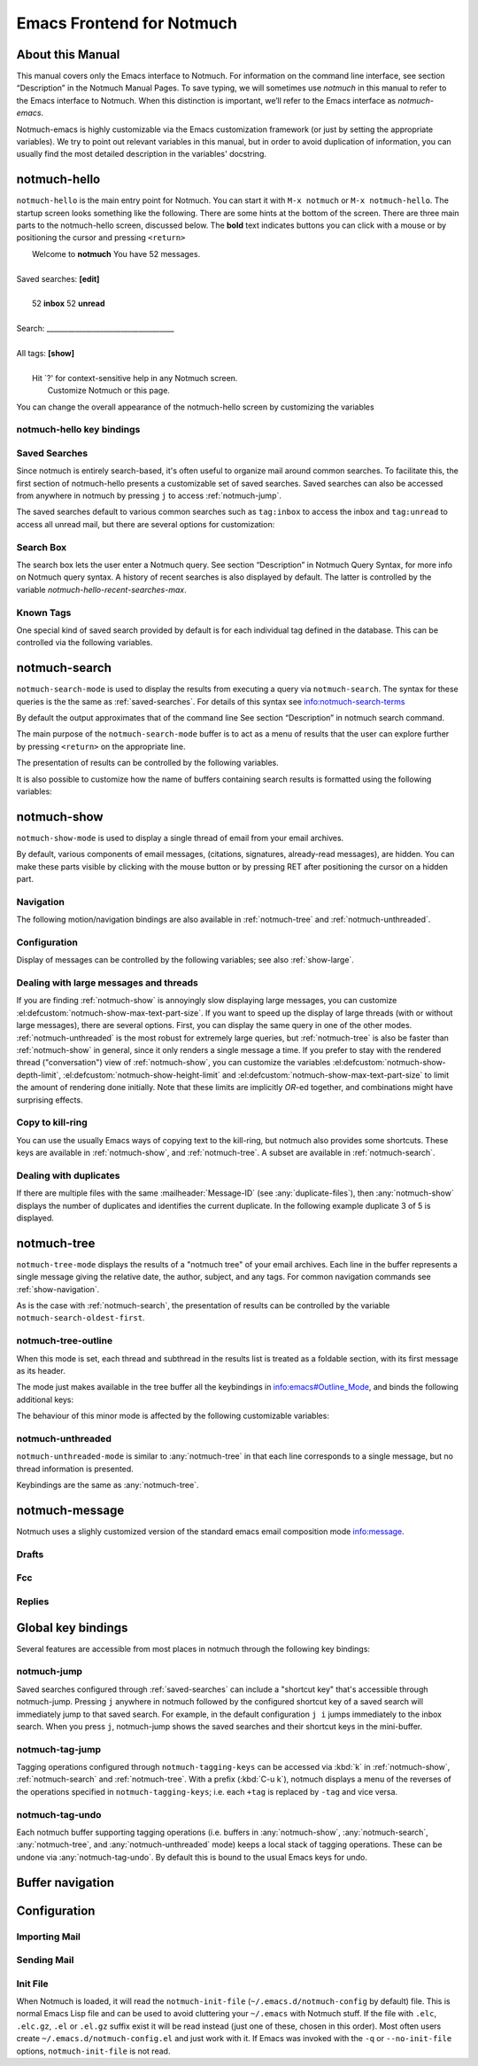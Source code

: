 .. _notmuch-emacs:

==========================
Emacs Frontend for Notmuch
==========================

About this Manual
=================

This manual covers only the Emacs interface to Notmuch. For information
on the command line interface, see section “Description” in the Notmuch
Manual Pages. To save typing, we will sometimes use *notmuch* in this
manual to refer to the Emacs interface to Notmuch. When this distinction
is important, we’ll refer to the Emacs interface as
*notmuch-emacs*.

Notmuch-emacs is highly customizable via the Emacs customization
framework (or just by setting the appropriate variables). We try to
point out relevant variables in this manual, but in order to avoid
duplication of information, you can usually find the most detailed
description in the variables' docstring.

notmuch-hello
=============

.. index::
   single: notmuch-hello
   single: notmuch

``notmuch-hello`` is the main entry point for Notmuch. You can start it
with ``M-x notmuch`` or ``M-x notmuch-hello``. The startup screen looks
something like the following. There are some hints at the bottom of the
screen. There are three main parts to the notmuch-hello screen,
discussed below. The **bold** text indicates buttons you can click with
a mouse or by positioning the cursor and pressing ``<return>``

|   Welcome to **notmuch** You have 52 messages.
|
| Saved searches: **[edit]**
|
|	  52 **inbox**           52 **unread**
|
| Search: ____________________________________
|
| All tags: **[show]**
|
|	 Hit \`?' for context-sensitive help in any Notmuch screen.
|		      Customize Notmuch or this page.

You can change the overall appearance of the notmuch-hello screen by
customizing the variables

.. el:defcustom:: notmuch-hello-sections

       |docstring::notmuch-hello-sections|

.. el:defcustom:: notmuch-hello-thousands-separator

       |docstring::notmuch-hello-thousands-separator|

.. el:defcustom:: notmuch-show-logo

       |docstring::notmuch-show-logo|

.. el:defcustom:: notmuch-column-control

    Controls the number of columns for saved searches/tags in notmuch view.

    This variable has three potential types of values:

    .. describe:: t

       Automatically calculate the number of columns possible based
       on the tags to be shown and the window width.

    .. describe:: integer <n>

       A lower bound on the number of characters that will
       be used to display each column.

    .. describe:: float <f>

       A fraction of the window width that is the lower bound on the
       number of characters that should be used for each column.

    So:

    - if you would like two columns of tags, set this to 0.5.

    - if you would like a single column of tags, set this to 1.0.

    - if you would like tags to be 30 characters wide, set this to 30.

    - if you don't want to worry about all of this nonsense, leave
      this set to `t`.

.. el:defcustom:: notmuch-show-empty-saved-searches

   |docstring::notmuch-show-empty-saved-searches|

notmuch-hello key bindings
--------------------------

.. el:define-key:: <tab>

    Move to the next widget (button or text entry field)

.. el:define-key:: <backtab>

    Move to the previous widget.

.. el:define-key:: <return>

    Activate the current widget.

.. el:define-key:: g
                   =

    Refresh the buffer; mainly update the counts of messages for various
    saved searches.

.. el:define-key:: G

    Import mail, See :ref:`importing`

.. el:define-key:: m

    Compose a message

.. el:define-key:: s

    Search the notmuch database using :ref:`notmuch-search`

.. el:define-key:: v

    Print notmuch version

.. el:define-key:: q

    Quit

.. _saved-searches:

Saved Searches
--------------

Since notmuch is entirely search-based, it's often useful to organize
mail around common searches.  To facilitate this, the first section of
notmuch-hello presents a customizable set of saved searches.  Saved
searches can also be accessed from anywhere in notmuch by pressing
``j`` to access :ref:`notmuch-jump`.

The saved searches default to various common searches such as
``tag:inbox`` to access the inbox and ``tag:unread`` to access all
unread mail, but there are several options for customization:

.. el:defcustom:: notmuch-saved-searches

    The list of saved searches, including names, queries, and
    additional per-query options.

.. el:defcustom:: notmuch-saved-search-sort-function

    This variable controls how saved searches should be sorted. A value
    of ``nil`` displays the saved searches in the order they are stored
    in ‘notmuch-saved-searches’.

Search Box
----------

The search box lets the user enter a Notmuch query. See section
“Description” in Notmuch Query Syntax, for more info on Notmuch query
syntax. A history of recent searches is also displayed by default. The
latter is controlled by the variable `notmuch-hello-recent-searches-max`.

.. el:defcustom:: notmuch-hello-recent-searches-max

              |docstring::notmuch-hello-recent-searches-max|

Known Tags
----------

One special kind of saved search provided by default is for each
individual tag defined in the database. This can be controlled via the
following variables.

.. el:defcustom:: notmuch-hello-tag-list-make-query

    Control how to construct a search (“virtual folder”) from a given
    tag.

.. el:defcustom:: notmuch-hello-hide-tags

    Which tags not to display at all.

.. _notmuch-search:

notmuch-search
==============

``notmuch-search-mode`` is used to display the results from executing
a query via ``notmuch-search``. The syntax for these queries is the
the same as :ref:`saved-searches`. For details of this syntax see
info:notmuch-search-terms

By default the output approximates that of the command line See section
“Description” in notmuch search command.

The main purpose of the ``notmuch-search-mode`` buffer is to act as a
menu of results that the user can explore further by pressing
``<return>`` on the appropriate line.

.. el:define-key:: n
   C-n
   <down>

    Move to next line

.. el:define-key::
   p
   C-p
   <up>

    Move to previous line

.. el:define-key:: <return>

    Open thread on current line in :ref:`notmuch-show` mode

.. el:define-key:: g
   =

    Refresh the buffer

.. el:define-key:: i

    Toggle whether to show messages with excluded tags in search results.

.. el:define-key:: ?

    Display full set of key bindings

The presentation of results can be controlled by the following
variables.

.. el:defcustom:: notmuch-search-result-format

   |docstring::notmuch-search-result-format|

   If the car of an element in notmuch-search-result-format is a
   function, insert the result of calling the function into the buffer.

   This allows a user to generate custom fields in the output of a
   search result. For example, with the following settings, the first
   few characters on each line of the search result are used to show
   information about some significant tags associated with the thread.

   .. code:: lisp

      (defun -notmuch-result-flags (format-string result)
        (let ((tags-to-letters '(("flagged" . "!")
                                 ("unread" . "u")
                                 ("mine" . "m")
                                 ("sent" . "s")
                                 ("replied" . "r")))
              (tags (plist-get result :tags)))
          (format format-string
                  (mapconcat (lambda (t2l)
                               (if (member (car t2l) tags)
                                   (cdr t2l)
                                 " "))
                             tags-to-letters ""))))

      (setq notmuch-search-result-format '((-notmuch-result-flags . "%s ")
                                           ("date" . "%12s ")
                                           ("count" . "%9s ")
                                           ("authors" . "%-30s ")
                                           ("subject" . "%s ")
                                           ("tags" . "(%s)")))

   See also :el:defcustom:`notmuch-tree-result-format` and
   :el:defcustom:`notmuch-unthreaded-result-format`.

.. el:defcustom:: notmuch-search-oldest-first

    Display the oldest threads at the top of the buffer

It is also possible to customize how the name of buffers containing
search results is formatted using the following variables:

.. el:defcustom:: notmuch-search-buffer-name-format

       |docstring::notmuch-search-buffer-name-format|

.. el:defcustom:: notmuch-saved-search-buffer-name-format

       |docstring::notmuch-saved-search-buffer-name-format|


.. _notmuch-show:

notmuch-show
============

``notmuch-show-mode`` is used to display a single thread of email from
your email archives.

By default, various components of email messages, (citations,
signatures, already-read messages), are hidden. You can make
these parts visible by clicking with the mouse button or by
pressing RET after positioning the cursor on a hidden part.

.. el:define-key:: <space>

    Scroll the current message (if necessary),
    advance to the next message, or advance to the next thread (if
    already on the last message of a thread).

.. el:define-key:: c

    :ref:`show-copy`

.. el:define-key:: +
                   -

    Add or remove arbitrary tags from the current message.

.. el:define-key:: !

    |docstring::notmuch-show-toggle-elide-non-matching|

.. el:define-key:: ?

    Display full set of key bindings

.. _show-navigation:

Navigation
----------

The following motion/navigation bindings are also available in
:ref:`notmuch-tree` and :ref:`notmuch-unthreaded`.

.. el:define-key:: N

    Move to next message

.. el:define-key:: P

    Move to previous message (or start of current message)

.. el:define-key:: n

    Move to next matching message

.. el:define-key:: p

    Move to previous matching message


Configuration
-------------

Display of messages can be controlled by the following variables; see also :ref:`show-large`.

.. el:defcustom:: notmuch-message-headers

       |docstring::notmuch-message-headers|

.. el:defcustom:: notmuch-message-headers-visible

       |docstring::notmuch-message-headers-visible|

.. el:defcustom:: notmuch-show-header-line

       |docstring::notmuch-show-header-line|

.. el:defcustom:: notmuch-multipart/alternative-discouraged

   Which mime types to hide by default for multipart messages.

   Can either be a list of mime types (as strings) or a function
   mapping a plist representing the current message to such a list.
   The following example function would discourage `text/html` and
   `multipart/related` generally, but discourage `text/plain` should
   the message be sent from `whatever@example.com`.

   .. code:: lisp

      (defun my--determine-discouraged (msg)
        (let* ((headers (plist-get msg :headers))
               (from (or (plist-get headers :From) "")))
          (cond
           ((string-match "whatever@example.com" from)
            (list "text/plain"))
           (t
            (list "text/html" "multipart/related")))))

.. _show-large:

Dealing with large messages and threads
---------------------------------------

If you are finding :ref:`notmuch-show` is annoyingly slow displaying
large messages, you can customize
:el:defcustom:`notmuch-show-max-text-part-size`.  If you want to speed up the
display of large threads (with or without large messages), there are
several options.  First, you can display the same query in one of the
other modes. :ref:`notmuch-unthreaded` is the most robust for
extremely large queries, but :ref:`notmuch-tree` is also be faster
than :ref:`notmuch-show` in general, since it only renders a single
message a time. If you prefer to stay with the rendered thread
("conversation") view of :ref:`notmuch-show`, you can customize the
variables :el:defcustom:`notmuch-show-depth-limit`,
:el:defcustom:`notmuch-show-height-limit` and
:el:defcustom:`notmuch-show-max-text-part-size` to limit the amount of
rendering done initially. Note that these limits are implicitly
*OR*-ed together, and combinations might have surprising effects.

.. el:defcustom:: notmuch-show-depth-limit

       |docstring::notmuch-show-depth-limit|

.. el:defcustom:: notmuch-show-height-limit

       |docstring::notmuch-show-height-limit|

.. el:defcustom:: notmuch-show-max-text-part-size

       |docstring::notmuch-show-max-text-part-size|

.. _show-copy:

Copy to kill-ring
-----------------

You can use the usually Emacs ways of copying text to the kill-ring,
but notmuch also provides some shortcuts. These keys are available in
:ref:`notmuch-show`, and :ref:`notmuch-tree`. A subset are available
in :ref:`notmuch-search`.

.. el:define-key:: c F
   M-x notmuch-show-stash-filename

   |docstring::notmuch-show-stash-filename|

.. el:define-key:: c G
   M-x notmuch-show-stash-git-send-email

   |docstring::notmuch-show-stash-git-send-email|

.. el:define-key:: c I
   M-x notmuch-show-stash-message-id-stripped

   |docstring::notmuch-show-stash-message-id-stripped|

.. el:define-key:: c L
   M-x notmuch-show-stash-mlarchive-link-and-go

   |docstring::notmuch-show-stash-mlarchive-link-and-go|

.. el:define-key:: c T
   M-x notmuch-show-stash-tags

   |docstring::notmuch-show-stash-tags|

.. el:define-key:: c c
   M-x notmuch-show-stash-cc

   |docstring::notmuch-show-stash-cc|

.. el:define-key:: c d
   M-x notmuch-show-stash-date

   |docstring::notmuch-show-stash-date|

.. el:define-key:: c f
   M-x notmuch-show-stash-from

   |docstring::notmuch-show-stash-from|

.. el:define-key:: c i
   M-x notmuch-show-stash-message-id

   |docstring::notmuch-show-stash-message-id|

.. el:define-key:: c l
   M-x notmuch-show-stash-mlarchive-link

   |docstring::notmuch-show-stash-mlarchive-link|

.. el:define-key:: c s
   M-x notmuch-show-stash-subject

   |docstring::notmuch-show-stash-subject|

.. el:define-key:: c t
   M-x notmuch-show-stash-to

   |docstring::notmuch-show-stash-to|

.. el:define-key:: c ?
   M-x notmuch-subkeymap-help

   Show all available copying commands

.. _emacs-show-duplicates:

Dealing with duplicates
-----------------------

If there are multiple files with the same :mailheader:`Message-ID`
(see :any:`duplicate-files`), then :any:`notmuch-show` displays the
number of duplicates and identifies the current duplicate. In the
following example duplicate 3 of 5 is displayed.

.. code-block::
   :emphasize-lines: 1

    M. Mustermann <max@example.com> (Sat, 30 Jul 2022 10:33:10 -0300) (inbox signed)      3/5
    Subject: Re: Multiple files per message in emacs
    To: notmuch@notmuchmail.org

.. el:define-key:: %
   M-x notmuch-show-choose-duplicate

   |docstring::notmuch-show-choose-duplicate|

.. _notmuch-tree:

notmuch-tree
============

``notmuch-tree-mode`` displays the results of a "notmuch tree" of your
email archives. Each line in the buffer represents a single
message giving the relative date, the author, subject, and any
tags. For common navigation commands see :ref:`show-navigation`.

.. el:define-key:: c

    :ref:`show-copy`

.. el:define-key:: <return>

   Displays that message.

.. el:define-key:: o
   M-x notmuch-tree-toggle-order

   |docstring::notmuch-tree-toggle-order|

.. el:define-key:: l
   M-x notmuch-tree-filter

   Filter or LIMIT the current search results based on an additional query string

.. el:define-key:: t
   M-x notmuch-tree-filter-by-tag

   Filter the current search results based on an additional tag

.. el:define-key:: i

    Toggle whether to show messages with excluded tags in search results.

.. el:define-key:: g
   =

    Refresh the buffer

.. el:define-key:: ?

    Display full set of key bindings

As is the case with :ref:`notmuch-search`, the presentation of results
can be controlled by the variable ``notmuch-search-oldest-first``.

.. el:defcustom:: notmuch-tree-result-format

   |docstring::notmuch-tree-result-format|

   The following example shows how to optionally display recipients instead
   of authors for sent mail (assuming the user is named Mustermann).

   .. code:: lisp

      (defun -notmuch-authors-or-to (format-string result)
        (let* ((headers (plist-get result :headers))
               (to (plist-get headers :To))
               (author (plist-get headers :From))
               (face (if (plist-get result :match)
                         'notmuch-tree-match-author-face
                       'notmuch-tree-no-match-author-face)))
          (propertize
           (format format-string
                   (if (string-match "Mustermann" author)
                       (concat "To:" (notmuch-tree-clean-address to))
                     author))
           'face face)))

      (setq notmuch-tree-result-format
            '(("date" . "%12s  ")
              (-notmuch-authors-or-to . "%-20.20s")
              ((("tree" . "%s")
                ("subject" . "%s"))
               . " %-54s ")
              ("tags" . "(%s)")))

   See also :el:defcustom:`notmuch-search-result-format` and
   :el:defcustom:`notmuch-unthreaded-result-format`.

.. _notmuch-tree-outline:

notmuch-tree-outline
--------------------

When this mode is set, each thread and subthread in the results
list is treated as a foldable section, with its first message as
its header.

The mode just makes available in the tree buffer all the
keybindings in info:emacs#Outline_Mode, and binds the following
additional keys:

.. el:define-key:: <tab>

   Cycle visibility state of the current message's tree.

.. el:define-key:: <M-tab>

   Cycle visibility state of all trees in the buffer.

The behaviour of this minor mode is affected by the following
customizable variables:

.. el:defcustom:: notmuch-tree-outline-enabled

   |docstring::notmuch-tree-outline-enabled|

.. el:defcustom:: notmuch-tree-outline-visibility

   |docstring::notmuch-tree-outline-visibility|

.. el:defcustom:: notmuch-tree-outline-auto-close

   |docstring::notmuch-tree-outline-auto-close|

.. el:defcustom:: notmuch-tree-outline-open-on-next

   |docstring::notmuch-tree-outline-open-on-next|

.. _notmuch-unthreaded:

notmuch-unthreaded
------------------

``notmuch-unthreaded-mode`` is similar to :any:`notmuch-tree` in that
each line corresponds to a single message, but no thread information
is presented.

Keybindings are the same as :any:`notmuch-tree`.

.. el:defcustom:: notmuch-unthreaded-result-format

   |docstring::notmuch-unthreaded-result-format|

   See also :el:defcustom:`notmuch-search-result-format` and
   :el:defcustom:`notmuch-tree-result-format`.

notmuch-message
===============

Notmuch uses a slighly customized version of the standard emacs email
composition mode info:message.

.. _notmuch-emacs-drafts:

Drafts
------

.. el:define-key:: C-x C-p
                   M-x notmuch-draft-postpone

   Postpone (save and bury) a draft.

.. el:define-key:: C-x C-s
                   M-x notmuch-draft-save

   Save a draft and continue editing.

.. _notmuch-emacs-replies:

.. _notmuch-emacs-fcc:

Fcc
---

.. el:defcustom:: notmuch-fcc-dirs

   |docstring::notmuch-fcc-dirs|

.. el:defcustom:: notmuch-maildir-use-notmuch-insert

   |docstring::notmuch-maildir-use-notmuch-insert|

Replies
-------

.. el:defcustom:: message-dont-reply-to-names

       When composing mail replies, Emacs's message mode uses the
       variable :code:`message-dont-reply-to-names` to exclude
       recipients matching a given collection of regular expressions
       or satisfying an arbitrary predicate.  Notmuch's MUA inherits
       this standard mechanism and will honour your customization of
       this variable.

Global key bindings
===================

Several features are accessible from most places in notmuch through the
following key bindings:

.. el:define-key:: j

    Jump to saved searches using :ref:`notmuch-jump`.

.. el:define-key:: k

    Tagging operations using :ref:`notmuch-tag-jump`

.. el:define-key:: C-_
   C-/
   C-x u

   Undo previous tagging operation using :any:`notmuch-tag-undo`

.. _notmuch-jump:

notmuch-jump
------------

Saved searches configured through :ref:`saved-searches` can
include a "shortcut key" that's accessible through notmuch-jump.
Pressing ``j`` anywhere in notmuch followed by the configured shortcut
key of a saved search will immediately jump to that saved search.  For
example, in the default configuration ``j i`` jumps immediately to the
inbox search.  When you press ``j``, notmuch-jump shows the saved
searches and their shortcut keys in the mini-buffer.

.. _notmuch-tag-jump:

notmuch-tag-jump
----------------

Tagging operations configured through ``notmuch-tagging-keys`` can
be accessed via :kbd:`k` in :ref:`notmuch-show`,
:ref:`notmuch-search` and :ref:`notmuch-tree`.  With a
prefix (:kbd:`C-u k`), notmuch displays a menu of the reverses of the
operations specified in ``notmuch-tagging-keys``; i.e. each
``+tag`` is replaced by ``-tag`` and vice versa.

.. el:defcustom:: notmuch-tagging-keys

  |docstring::notmuch-tagging-keys|


notmuch-tag-undo
----------------

Each notmuch buffer supporting tagging operations (i.e. buffers in
:any:`notmuch-show`, :any:`notmuch-search`, :any:`notmuch-tree`, and
:any:`notmuch-unthreaded` mode) keeps a local stack of tagging
operations. These can be undone via :any:`notmuch-tag-undo`. By default
this is bound to the usual Emacs keys for undo.

.. el:define-key::  C-_
   C-/
   C-x u
   M-x notmuch-tag-undo

   |docstring::notmuch-tag-undo|

Buffer navigation
=================

.. el:define-key:: M-x notmuch-cycle-notmuch-buffers

   |docstring::notmuch-cycle-notmuch-buffers|

Configuration
=============

.. _importing:

Importing Mail
--------------

.. el:define-key:: M-x notmuch-poll

   |docstring::notmuch-poll|

.. el:defcustom:: notmuch-poll-script

   |docstring::notmuch-poll-script|

Sending Mail
------------

.. el:defcustom:: mail-user-agent

       Emacs consults the variable :code:`mail-user-agent` to choose a mail
       sending package for commands like :code:`report-emacs-bug` and
       :code:`compose-mail`.  To use ``notmuch`` for this, customize this
       variable to the symbol :code:`notmuch-user-agent`.

Init File
---------

When Notmuch is loaded, it will read the ``notmuch-init-file``
(``~/.emacs.d/notmuch-config`` by default) file. This is normal Emacs Lisp
file and can be used to avoid cluttering your ``~/.emacs`` with Notmuch
stuff. If the file with ``.elc``, ``.elc.gz``, ``.el`` or ``.el.gz``
suffix exist it will be read instead (just one of these, chosen in this
order). Most often users create ``~/.emacs.d/notmuch-config.el`` and just
work with it. If Emacs was invoked with the ``-q`` or ``--no-init-file``
options, ``notmuch-init-file`` is not read.
